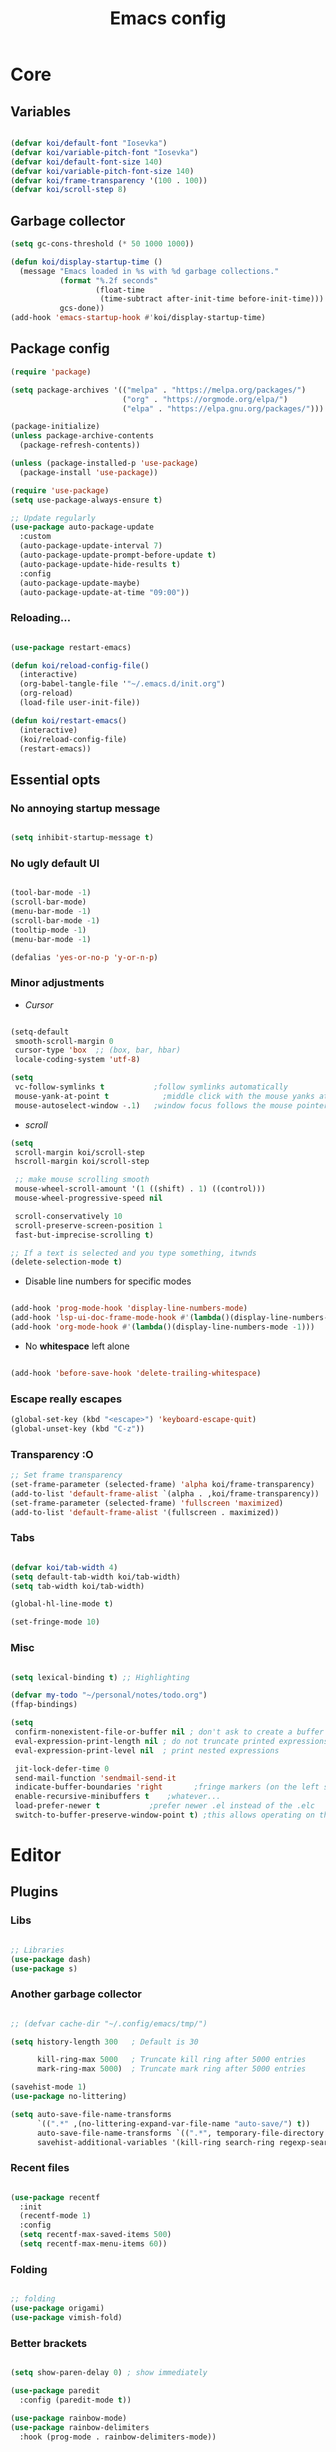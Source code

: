 #+title: Emacs config
#+property: header-args:emacs-lisp :tangle ./init.el :mkdirp yes

* Core
** Variables
#+begin_src emacs-lisp

  (defvar koi/default-font "Iosevka")
  (defvar koi/variable-pitch-font "Iosevka")
  (defvar koi/default-font-size 140)
  (defvar koi/variable-pitch-font-size 140)
  (defvar koi/frame-transparency '(100 . 100))
  (defvar koi/scroll-step 8)

#+end_src


** Garbage collector
#+begin_src emacs-lisp
  (setq gc-cons-threshold (* 50 1000 1000))

  (defun koi/display-startup-time ()
	(message "Emacs loaded in %s with %d garbage collections."
			 (format "%.2f seconds"
					 (float-time
					  (time-subtract after-init-time before-init-time)))
			 gcs-done))
  (add-hook 'emacs-startup-hook #'koi/display-startup-time)

#+end_src


** Package config
#+begin_src emacs-lisp
  (require 'package)

  (setq package-archives '(("melpa" . "https://melpa.org/packages/")
						   ("org" . "https://orgmode.org/elpa/")
						   ("elpa" . "https://elpa.gnu.org/packages/")))

  (package-initialize)
  (unless package-archive-contents
	(package-refresh-contents))

  (unless (package-installed-p 'use-package)
	(package-install 'use-package))

  (require 'use-package)
  (setq use-package-always-ensure t)

  ;; Update regularly
  (use-package auto-package-update
	:custom
	(auto-package-update-interval 7)
	(auto-package-update-prompt-before-update t)
	(auto-package-update-hide-results t)
	:config
	(auto-package-update-maybe)
	(auto-package-update-at-time "09:00"))

#+end_src

*** Reloading...
#+begin_src emacs-lisp

  (use-package restart-emacs)

  (defun koi/reload-config-file()
	(interactive)
	(org-babel-tangle-file '"~/.emacs.d/init.org")
	(org-reload)
	(load-file user-init-file))

  (defun koi/restart-emacs()
	(interactive)
	(koi/reload-config-file)
	(restart-emacs))

#+end_src


** Essential opts
*** No annoying startup message
#+begin_src emacs-lisp

  (setq inhibit-startup-message t)

#+end_src

*** No ugly default UI
#+begin_src emacs-lisp

  (tool-bar-mode -1)
  (scroll-bar-mode)
  (menu-bar-mode -1)
  (scroll-bar-mode -1)
  (tooltip-mode -1)
  (menu-bar-mode -1)

  (defalias 'yes-or-no-p 'y-or-n-p)
#+end_src

*** Minor adjustments
- /Cursor/
#+begin_src emacs-lisp

  (setq-default
   smooth-scroll-margin 0
   cursor-type 'box  ;; (box, bar, hbar)
   locale-coding-system 'utf-8)

  (setq
   vc-follow-symlinks t           ;follow symlinks automatically
   mouse-yank-at-point t	        ;middle click with the mouse yanks at point
   mouse-autoselect-window -.1)   ;window focus follows the mouse pointer

#+end_src

- /scroll/
#+begin_src emacs-lisp
  (setq
   scroll-margin koi/scroll-step
   hscroll-margin koi/scroll-step

   ;; make mouse scrolling smooth
   mouse-wheel-scroll-amount '(1 ((shift) . 1) ((control)))
   mouse-wheel-progressive-speed nil

   scroll-conservatively 10
   scroll-preserve-screen-position 1
   fast-but-imprecise-scrolling t)

  ;; If a text is selected and you type something, itwnds
  (delete-selection-mode t)

#+end_src

- Disable line numbers for specific modes
#+begin_src emacs-lisp

  (add-hook 'prog-mode-hook 'display-line-numbers-mode)
  (add-hook 'lsp-ui-doc-frame-mode-hook #'(lambda()(display-line-numbers-mode -1)))
  (add-hook 'org-mode-hook #'(lambda()(display-line-numbers-mode -1)))

#+end_src

- No *whitespace* left alone
#+begin_src emacs-lisp

  (add-hook 'before-save-hook 'delete-trailing-whitespace)

#+end_src

*** Escape really escapes
#+begin_src emacs-lisp
  (global-set-key (kbd "<escape>") 'keyboard-escape-quit)
  (global-unset-key (kbd "C-z"))
#+end_src

*** Transparency :O
#+begin_src emacs-lisp
  ;; Set frame transparency
  (set-frame-parameter (selected-frame) 'alpha koi/frame-transparency)
  (add-to-list 'default-frame-alist `(alpha . ,koi/frame-transparency))
  (set-frame-parameter (selected-frame) 'fullscreen 'maximized)
  (add-to-list 'default-frame-alist '(fullscreen . maximized))

#+end_src

*** Tabs
#+begin_src emacs-lisp

  (defvar koi/tab-width 4)
  (setq default-tab-width koi/tab-width)
  (setq tab-width koi/tab-width)

  (global-hl-line-mode t)

  (set-fringe-mode 10)

#+end_src

*** Misc
#+begin_src emacs-lisp

  (setq lexical-binding t) ;; Highlighting

  (defvar my-todo "~/personal/notes/todo.org")
  (ffap-bindings)

  (setq
   confirm-nonexistent-file-or-buffer nil ; don't ask to create a buffer
   eval-expression-print-length nil ; do not truncate printed expressions
   eval-expression-print-level nil  ; print nested expressions

   jit-lock-defer-time 0
   send-mail-function 'sendmail-send-it
   indicate-buffer-boundaries 'right       ;fringe markers (on the left side)
   enable-recursive-minibuffers t	 ;whatever...
   load-prefer-newer t			 ;prefer newer .el instead of the .elc
   switch-to-buffer-preserve-window-point t) ;this allows operating on the same buffer in diff. positions

#+end_src


* Editor
** Plugins
*** Libs
#+begin_src emacs-lisp

  ;; Libraries
  (use-package dash)
  (use-package s)

#+end_src

*** Another garbage collector
#+begin_src emacs-lisp

  ;; (defvar cache-dir "~/.config/emacs/tmp/")

  (setq history-length 300   ; Default is 30

		kill-ring-max 5000   ; Truncate kill ring after 5000 entries
		mark-ring-max 5000)  ; Truncate mark ring after 5000 entries

  (savehist-mode 1)
  (use-package no-littering)

  (setq auto-save-file-name-transforms
		`((".*" ,(no-littering-expand-var-file-name "auto-save/") t))
		auto-save-file-name-transforms `((".*", temporary-file-directory t))
		savehist-additional-variables '(kill-ring search-ring regexp-search-ring))

#+end_src

*** Recent files
#+begin_src emacs-lisp

  (use-package recentf
	:init
	(recentf-mode 1)
	:config
	(setq recentf-max-saved-items 500)
	(setq recentf-max-menu-items 60))

#+end_src

*** Folding
#+begin_src emacs-lisp

  ;; folding
  (use-package origami)
  (use-package vimish-fold)

#+end_src

*** Better brackets
#+begin_src emacs-lisp

  (setq show-paren-delay 0) ; show immediately

  (use-package paredit
	:config (paredit-mode t))

  (use-package rainbow-mode)
  (use-package rainbow-delimiters
	:hook (prog-mode . rainbow-delimiters-mode))

#+end_src

*** Evil
#+begin_src emacs-lisp

  (use-package key-chord)

  (defun recenter-line (&rest _)
		(evil-scroll-line-to-center nil))

  (defun reselect-last-region ()
		(interactive)
		(let ((start (mark t))
	  (end (point)))
	  (goto-char start)
	  (call-interactively' set-mark-command)
	  (goto-char end)))

  (defun shift-and-reselect ()
		(evil-shift-right)
		(reselect-last-region))

  (use-package evil
		:init
		(setq evil-want-fine-undo nil)
		(setq evil-want-integration t)
		(setq evil-want-keybinding nil)
		(setq evil-want-C-u-scroll t)
		(setq evil-want-C-i-jump t)
		(setq evil-undo-system 'undo-redo)

		:config
		(evil-mode 1)
		(define-key evil-insert-state-map (kbd "C-g") 'evil-normal-state)

		(advice-add 'evil-search-next :after #'recenter-line)
		(advice-add 'evil-search-previous :after #'recenter-line)

		(define-key evil-insert-state-map (kbd "C-h") 'evil-delete-backward-char-and-join)
		(key-chord-define evil-insert-state-map "jk" 'evil-normal-state)

		(key-chord-define evil-normal-state-map "'j" 'counsel-bookmark)
		(key-chord-define evil-normal-state-map "'s" 'bookmark-set)
		;; Use visual line motions even outside of visual-line-mode buffers
		(evil-global-set-key 'motion "j" 'evil-next-visual-line)
		(evil-global-set-key 'motion "k" 'evil-previous-visual-line)

		(evil-define-key 'normal 'global
	  ;; select the previously pasted text
	  "gp" "`[v`]")
		(evil-set-initial-state 'messages-buffer-mode 'normal)
		(evil-set-initial-state 'dashboard-mode 'normal))
  (setq evilnc-comment-text-object "c")

  (use-package evil-nerd-commenter
		:after evil
		:bind ("M-;" . evilnc-comment-or-uncomment-lines))

  ;; (setq evilnc-comment-text-object "c")
  (define-key evil-inner-text-objects-map evilnc-comment-text-object 'evilnc-inner-commenter)
  (define-key evil-outer-text-objects-map evilnc-comment-text-object 'evilnc-outer-commenter)


  (use-package evil-collection
		:after evil
		:config
		(evil-collection-init))

  #+end_src

*** General
#+begin_src emacs-lisp

  (use-package general
			:after evil
			:config
			(general-create-definer koi/leader-keys
	  :states '(normal insert visual emacs)
	  :prefix "SPC"
	  :global-prefix "C-c"))

  (koi/leader-keys
			"." '(project-find-file :which-key "Find local file in project")

			"t" '(:ignore t :which-key "Toggles")
			"ts" '(hydra-text-scale/body :which-key "Scale text")
			"tt" '(counsel-load-theme :which-key "Choose theme")

			"p" '(:ignore t :which-key "Projects")
			"pa" '(projectile-add-known-project :which-key "Add new project")
			"po" '(project-search :which-key "Open project")
			"pd" '(project-find-dir :which-key "Directories in project")

			"f" '(:ignore t :which-key "File")
			"fr" '(counsel-recentf :which-key "Load recent files")
			"ff" '(counsel-find-file :which-key "Find files")
			"fz" '(counsel-fzf :which-key "Find files")
			"fg" '(counsel-git :which-key "Find [git] files")
			"fw" '(counsel-rg :which-key "Find words")

			"g" '(:ignore t :which-key "Git")
			"gg" '(magit :which-key "magit")

			"b" '(:ignore t :which-key "Buffer")
			"bi" '(ibuffer :which-key "ibuffer")
			"bi" '(ibuffer :which-key "Buffer")

			";" '(:ignore t :which-key "Bookmark")
			";s" '(bookmark-set :which-key "Set new bookmark")
			";j" '(counsel-bookmark :which-key "Search")
			";l" '(bookmark-load :which-key "Load list of bookmarks")
			";e" '(bookmark-edit :which-key "Edit list")
			)

  (general-define-key
   :keymaps 'normal
   :prefix "s"
   "" nil
   "l" 'evil-window-right
   "j" 'evil-window-down
   "k" 'evil-window-up
   "h" 'evil-window-left
   )

  (general-define-key
   :keymaps 'normal
   :prefix "f"
   "d" 'save-buffer
   )


   #+end_src

** Helpers
*** Hydra
#+begin_src emacs-lisp
  (use-package hydra
	:defer t)

  (defhydra hydra-text-scale (:timeout 4)
	"scale text"
	("j" text-scale-increase "in")
	("k" text-scale-decrease "out")
	("f" nil "finished" :exit t))

#+end_src

*** Helpful
#+begin_src emacs-lisp
  (use-package helpful
	:commands (helpful-callable helpful-variable helpful-command helpful-key)
	:custom
	(counsel-describe-function-function #'helpful-callable)
	(counsel-describe-variable-function #'helpful-variable)
	:bind
	([remap describe-function] . counsel-describe-function)
	([remap describe-command] . helpful-command)
	([remap describe-variable] . counsel-describe-variable)
	([remap describe-key] . helpful-key))

  (koi/leader-keys
	"h" '(:ignore t :which-key "Help")
	"hf" '(helpful-function :which-key "Functions")
	"hv" '(helpful-variable :which-key "Variables")
	"hx" '(helpful-command :which-key "Command")
	"hm" '(helpful-macro :which-key "Macro")
	"hk" '(helpful-key :which-key "Keybindings")
	"hs" '(helpful-symbol :which-key "Symbol (anything)")
	"hp" '(helpful-at-point :which-key "Cursor help")
	)

#+end_src


** Which key
#+begin_src emacs-lisp

  (use-package which-key
	:defer 0
	:diminish which-key-mode
	:init
	(setq which-key-show-early-on-C-h t)
	(setq which-key-idle-delay 0.3)
	:config
	(which-key-mode))

#+end_src


** Projectile
#+begin_src emacs-lisp

  (use-package projectile
	:diminish projectile-mode
	:config (projectile-mode)
	:commands (projectile-project-root
		   projectile-project-name
		   projectile-project-p
		   projectile-locate-dominating-file
		   projectile-relevant-known-projects)
	:init
	(setq projectile-cache-file "~/.config/emacs/tmp/projectile.cache"
	  ;; Auto-discovery is slow to do by default. Better to update the list
	  ;; when you need to (`projectile-discover-projects-in-search-path').
	  projectile-auto-discover nil
	  projectile-enable-caching (not noninteractive)
	  projectile-globally-ignored-files '(".DS_Store" "TAGS")
	  projectile-globally-ignored-file-suffixes '(".elc" ".pyc")))

  (setq projectile-project-root-files-bottom-up
		(append '(".projectile"  ; projectile's root marker
		  ".project"     ; doom project marker
		  ".git")        ; Git VCS root dir
			(when (executable-find "hg")
		  '(".hg"))      ; Mercurial VCS root dir
			(when (executable-find "bzr")
		  '(".bzr")))    ; Bazaar VCS root dir
		;; This will be filled by other modules. We build this list manually so
		;; projectile doesn't perform so many file checks every time it resolves
		;; a project's root -- particularly when a file has no project.
		projectile-project-root-files '()
		projectile-project-root-files-top-down-recurring '("Makefile"))

  (use-package counsel-projectile
	:config (counsel-projectile-mode))

#+end_src


** Git
#+begin_src emacs-lisp

  (use-package magit)
  (use-package forge)

#+end_src


** Dired
#+begin_src emacs-lisp


  (use-package dired
	:ensure nil
	:commands (dired dired-jump)
	:bind (("C-x C-j" . dired-jump))
	:custom ((dired-listing-switches "-agho --group-directories-first"))
	:config
	(evil-collection-define-key 'normal 'dired-mode-map
	  "h" 'dired-single-up-directory
	  "l" 'dired-single-buffer))

  (use-package dired-single)

  (use-package all-the-icons-dired
	:hook (dired-mode . all-the-icons-dired-mode))

  (use-package dired-open
	:config
	;; Doesn't work as expected!
	;;(add-to-list 'dired-open-functions #'dired-open-xdg t)
	(setq dired-open-extensions '(("png" . "feh")
				  ("mkv" . "mpv"))))

  (use-package dired-hide-dotfiles
	:hook (dired-mode . dired-hide-dotfiles-mode)
	:config
	(evil-collection-define-key 'normal 'dired-mode-map
	  "H" 'dired-hide-dotfiles-mode))

  (use-package ranger)

#+end_src


** Terms and shells
*** Vterm
#+begin_src emacs-lisp
  (use-package vterm
	:commands vterm
	:config
	(setq vterm-shell "fish")                       ;; Set this to customize the shell to launch
	(setq vterm-max-scrollback 10000))


  (defun koi/configure-eshell ()
	;; Save command history when commands are entered
	(add-hook 'eshell-pre-command-hook 'eshell-save-some-history)

	;; Truncate buffer for performance
	(add-to-list 'eshell-output-filter-functions 'eshell-truncate-buffer)

	;; Bind some useful keys for evil-mode
	(setq eshell-history-size     10000
	  eshell-buffer-maximum-lines 10000
	  eshell-hist-ignoredups t
	  eshell-scroll-to-bottom-on-input t))

#+end_src

*** Eshell
#+begin_src emacs-lisp
  (use-package eshell
	:hook (eshell-first-time-mode . koi/configure-eshell)
	:config
	(setq eshell-rc-script "~/.dotfiles/emacs/eshell/profile"
	  eshell-aliases-file "~/.dotfiles/emacs/eshell/aliases"
	  eshell-history-size 5000
	  eshell-buffer-maximum-lines 5000
	  eshell-hist-ignoredups t
	  eshell-scroll-to-bottom-on-input t
	  eshell-destroy-buffer-when-process-dies t
	  eshell-visual-commands'("bash" "fish" "htop" "ssh" "top" "zsh")))
  (use-package eshell-git-prompt)

#+end_src

* Completion
** Completion
*** Ivy
#+begin_src emacs-lisp
  (use-package ivy
	:diminish
	:bind (("C-s" . swiper)
	   :map ivy-minibuffer-map
	   ("TAB" . ivy-alt-done)
	   ("C-l" . ivy-alt-done)
	   ("C-j" . ivy-next-line)
	   ("C-k" . ivy-previous-line)
	   :map ivy-switch-buffer-map
	   ("C-k" . ivy-previous-line)
	   ("C-l" . ivy-done)
	   ("C-d" . ivy-switch-buffer-kill)
	   :map ivy-reverse-i-search-map
	   ("C-k" . ivy-previous-line)
	   ("C-d" . ivy-reverse-i-search-kill))
	:config
	(ivy-mode 1)
	:init
	(setq ivy-use-virtual-buffers t))

  (use-package ivy-rich
	:after counsel
	:init
	(progn
	  (setq ivy-rich-path-style 'abbrev
		ivy-virtual-abbreviate 'full))
	:config
	(progn
	  (ivy-rich-mode)
	  (ivy-rich-project-root-cache-mode)))

  (use-package all-the-icons-ivy
	:init (add-hook 'after-init-hook 'all-the-icons-ivy-setup))

  (use-package counsel
	:bind (("C-M-j" . 'counsel-switch-buffer)
	   :map minibuffer-local-map
	   ("C-r" . 'counsel-minibuffer-history))
	:init
	:custom
	(counsel-linux-app-format-function #'counsel-linux-app-format-function-name-only)
	:config
	(counsel-mode 1))

  (use-package ivy-prescient
	:after counsel
	:custom
	(ivy-prescient-enable-filtering nil)
	:config
	;; Uncomment the following line to have sorting remembered across sessions!
	(prescient-persist-mode 1)
	(ivy-prescient-mode 1))

#+end_src

*** Company
#+begin_src emacs-lisp

  (use-package company
	:after lsp-mode
	:hook (lsp-mode . company-mode)
	:bind (:map company-mode-map
			("<tab>" . tab-indent-or-complete ))
	(:map lsp-mode-map
	  ("<tab>" . tab-indent-or-complete))
	:custom
	(company-minimum-prefix-length 1)
	(company-begin-commands nil) ;; uncomment to disable popup
	(company-idle-delay 0.5))

  (defun company-yasnippet-or-completion ()
	(interactive)
	(or (do-yas-expand)
		(company-complete-common)))

  (defun check-expansion ()
	(save-excursion
	  (if (looking-at "\\_>") t
		(backward-char 1)
		(if (looking-at "\\.") t
	  (backward-char 1)
	  (if (looking-at "::") t nil)))))

  (defun do-yas-expand ()
	(let ((yas/fallback-behavior 'return-nil))
	  (yas/expand)))

  (defun tab-indent-or-complete ()
	(interactive)
	(if (minibufferp)
		(minibuffer-complete)
	  (if (or (not yas/minor-mode)
		  (null (do-yas-expand)))
	  (if (check-expansion)
		  (company-complete-common)
		(indent-for-tab-command)))))

  (add-hook 'after-init-hook 'global-company-mode)

  (use-package company-box
	:hook (company-mode . company-box-mode))

  (use-package company-quickhelp
	:config
	(company-quickhelp-mode 1))

  (use-package yasnippet
	:ensure
	:ghook ('(text-mode-hook prog-mode-hook) #'yas-minor-mode)
	:config
	(yas-reload-all))

  (use-package tree-sitter
	:config
	(global-tree-sitter-mode))

#+end_src


** LSP
*** Settings
#+begin_src emacs-lisp

  (defun koi/lsp-mode-setup ()
	(setq lsp-headerline-breadcrumb-segments '(path-up-to-project file symbols))
	(lsp-headerline-breadcrumb-mode))

  (use-package lsp-mode
	:init
	;; set prefix for lsp-command-keymap (few alternatives - "C-l", "C-c l")
	(setq lsp-keymap-prefix "C-c l")  ;; Or 'C-l', 's-l'
	:commands (lsp lsp-deferred)
	:hook ((lsp-mode . koi/lsp-mode-setup)
	   (lsp-mode . lsp-enable-which-key-integration))
	:custom
	(lsp-rust-analyzer-cargo-watch-command "clippy")
	(lsp-eldoc-render-all t)
	(lsp-idle-delay 0.6)
	;; enable / disable the hints as you prefer:
	(lsp-rust-analyzer-server-display-inlay-hints t)
	(lsp-rust-analyzer-display-lifetime-elision-hints-enable "skip_trivial")
	(lsp-rust-analyzer-display-chaining-hints t)
	(lsp-rust-analyzer-display-lifetime-elision-hints-use-parameter-names nil)
	(lsp-rust-analyzer-display-closure-return-type-hints t)
	(lsp-rust-analyzer-display-parameter-hints nil)
	(lsp-rust-analyzer-display-reborrow-hints nil)
	:config
	(add-hook 'lsp-mode-hook 'lsp-ui-mode))

  (use-package lsp-ui
	:commands lsp-ui-mode
	:custom
	(lsp-ui-doc-position 'bottom)
	(lsp-ui-peek-always-show t)
	(lsp-ui-sideline-enable t)
	(lsp-ui-sideline-show-hover t))

  (use-package lsp-treemacs :after lsp)
  (use-package lsp-ivy)

  (use-package flycheck)
  (use-package alert)

#+end_src

*** Rust
#+begin_src emacs-lisp
  (use-package cargo
	:defer t)

  (use-package flycheck-rust
	:defer t
	:init (add-hook 'flycheck-mode-hook #'flycheck-rust-setup))

  (use-package toml-mode
	:mode "/\\(Cargo.lock\\|\\.cargo/config\\)\\'")

  (use-package ron-mode
	:mode ("\\.ron\\'" . ron-mode)
	:defer t)

  (use-package rustic
	:ensure
	:bind (:map rustic-mode-map
			("M-j" . lsp-ui-imenu)
			("M-?" . lsp-find-references)
			("C-c C-c l" . flycheck-list-errors)
			("C-c C-c a" . lsp-execute-code-action)
			("C-c C-c r" . lsp-rename)
			("C-c C-c q" . lsp-workspace-restart)
			("C-c C-c Q" . lsp-workspace-shutdown)
			("C-c C-c s" . lsp-rust-analyzer-status))
	:config
	;; uncomment for less flashiness
	;; (setq lsp-eldoc-hook nil)
	;; (setq lsp-enable-symbol-highlighting nil)
	;; (setq lsp-signature-auto-activate nil)

	;; comment to disable rustfmt on save
	(setq rustic-format-on-save t)
	(add-hook 'rustic-mode-hook 'rk/rustic-mode-hook))

  (defun rk/rustic-mode-hook ()
	(when buffer-file-name
	  (setq-local buffer-save-without-query t))
	(add-hook 'before-save-hook 'lsp-format-buffer nil t))

#+end_src


** Debug

#+begin_src emacs-lisp

  (use-package exec-path-from-shell
	:ensure
	:init (exec-path-from-shell-initialize))

  (use-package dap-mode
	:ensure
	:config
	(dap-ui-mode)
	(dap-ui-controls-mode 1)

	(require 'dap-lldb)
	(require 'dap-gdb-lldb)
	;; installs .extension/vscode
	(dap-gdb-lldb-setup)
	(dap-register-debug-template
	 "Rust::LLDB Run Configuration"
	 (list :type "lldb"
	   :request "launch"
	   :name "LLDB::Run"
	   :gdbpath "rust-lldb"
	   :target nil
	   :cwd nil)))

#+end_src


* UI
** Theme
#+begin_src emacs-lisp
  (use-package doom-themes
	:init (load-theme 'doom-moonlight t))
#+end_src


** Modeline
#+begin_src emacs-lisp
  (use-package all-the-icons
	:after 'dashboard-mode)

  (column-number-mode)

  (use-package doom-modeline
	:init (doom-modeline-mode 1)
	:custom ((doom-modeline-height 15)))
#+end_src


** Dashboard
#+begin_src emacs-lisp
  (setq initial-buffer-choice (lambda () (get-buffer-create "*dashboard*")))

  (use-package page-break-lines ;; Required for fancy lines
	:after ('dashboard-mode)
	:init
	(global-page-break-lines-mode 1))
  (use-package dashboard
	:config (dashboard-setup-startup-hook)
	:custom
	(setq dashboard-startup-banner "~/Pictures/.wallpapers/eicon.png"
	  dashboard-set-heading-icons t
	  dashboard-set-file-icons t
	  dashboard-center-content t
	  dashboard-banner-logo-title nil
	  dashboard-set-init-info t
	  dashboard-set-footer t
	  dashboard-footer-messages '("Dashboard is pretty cool!")
	  dashboard-footer-icon '(all-the-icons-octicon "dashboard"
								:height 1.1
								:v-adjust -0.05
								:face 'font-lock-keyword-face)))
#+end_src


** Fonts
- *Default:*
#+begin_src emacs-lisp
  (set-face-attribute 'default nil :font koi/default-font :height koi/default-font-size)
  (set-face-attribute 'fixed-pitch nil :font koi/default-font :height koi/default-font-size)
  (set-face-attribute 'variable-pitch nil :font koi/default-font :height koi/variable-pitch-font-size :weight 'regular)
#+end_src
<<<<<<< HEAD
=======


* Org Mode
** Custom variables/functions
#+begin_src emacs-lisp
  (defun jk/org-colors-catppuccin ()
	"Enable Catppuccin colors for Org headers."
	(interactive)
	(dolist
		(face
		 '((org-level-1 1.4 "#fab387" "#241E29" ultra-bold);;Peach
	   (org-level-2 1.3 "#f38ba8" "#29222F" normal)    ;;Red
	   (org-level-3 1.2 "#cba6f7" "#332B3B" normal)    ;;Mauve
	   (org-level-4 1.1 "#89b4fa" "#2B313B" normal)    ;;Blue
	   (org-level-5 1.0 "#74c7ec" "#2B363B" normal)    ;;Sapphire
	   (org-level-6 1.0 "#a6e3a1" "#2D3B2B" normal)    ;;Green
	   (org-level-7 1.0 "#f9e2af" "#3B362B" normal)    ;;Yellow
	   (org-level-8 1.0 "#fab387" "#3B312B" normal)))  ;;Pearh
	  (set-face-attribute (nth 0 face) nil :font koi/variable-pitch-font :weight (nth 4 face) :height (nth 1 face) :foreground (nth 2 face) :background (nth 3 face)))
	(set-face-attribute 'org-hide nil :inherit 'fixed-pitch)
	(set-face-attribute 'org-table nil :inherit '(shadow fixed-pitch) :font koi/default-font :weight 'normal :height 1.0 :foreground "#bac2de")
	;; Ensure that anything that should be fixed-pitch in Org files appears that way
	(set-face-attribute 'org-block nil :foreground nil :inherit 'fixed-pitch)
	(set-face-attribute 'org-code nil   :inherit '(shadow fixed-pitch))
	(set-face-attribute 'org-verbatim nil :inherit '(shadow fixed-pitch))
	(set-face-attribute 'org-special-keyword nil :inherit '(font-lock-comment-face fixed-pitch))
	(set-face-attribute 'org-meta-line nil :inherit '(font-lock-comment-face fixed-pitch))
	(set-face-attribute 'org-checkbox nil :inherit 'fixed-pitch))

  (defun koi/org-mode-setup ()
	(org-indent-mode)
	(variable-pitch-mode 1)
	(visual-line-mode 1))

  (defun koi/org-mode-visual-fill ()
	(setq visual-fill-column-width 120
	  visual-fill-column-center-text t)
	(visual-fill-column-mode 1))
#+end_src


** Settings
#+begin_src emacs-lisp
  (use-package org
	:hook (org-mode . koi/org-mode-setup)
	:config
	(setq org-ellipsis " ▾")
	(setq org-hide-emphasis-markers t)
	(setq org-startup-folded t)
	(setq org-agenda-start-with-log-mode t)

	(setq org-log-done 'time)
	(setq org-log-into-drawer t)

	(setq org-agenda-files
	  '("~/personal/todo.org"))

	(require 'org-habit)
	(add-to-list 'org-modules 'org-habit)
	(setq org-habit-graph-column 60)

	(setq org-todo-keywords
	  '((sequence "TODO(t)" "NEXT(n)" "|" "DONE(d!)")
		(sequence "BACKLOG(b)" "PLAN(p)" "READY(r)" "ACTIVE(a)" "REVIEW(v)" "WAIT(w@/!)" "HOLD(h)" "|" "COMPLETED(c)" "CANC(k@)")))

	(setq org-refile-targets
	  '(("Archive.org" :maxlevel . 1)
		("Tasks.org" :maxlevel . 1)))

	;; Save Org buffers after refiling!
	(advice-add 'org-refile :after 'org-save-all-org-buffers)

	(setq org-tag-alist
	  '((:startgroup)
					  ; Put mutually exclusive tags here
		(:endgroup)
		("@errand" . ?E)
		("@home" . ?H)
		("@work" . ?W)
		("agenda" . ?a)
		("planning" . ?p)
		("publish" . ?P)
		("batch" . ?b)
		("note" . ?n)
		("idea" . ?i)))

	;; Configure custom agenda views
	(setq org-agenda-custom-commands
	  '(("d" "Dashboard"
		 ((agenda "" ((org-deadline-warning-days 7)))
		  (todo "NEXT"
			((org-agenda-overriding-header "Next Tasks")))
		  (tags-todo "agenda/ACTIVE" ((org-agenda-overriding-header "Active Projects")))))

		("n" "Next Tasks"
		 ((todo "NEXT"
			((org-agenda-overriding-header "Next Tasks")))))

		("W" "Work Tasks" tags-todo "+work-email")

		;; Low-effort next actions
		("e" tags-todo "+TODO=\"NEXT\"+Effort<15&+Effort>0"
		 ((org-agenda-overriding-header "Low Effort Tasks")
		  (org-agenda-max-todos 20)
		  (org-agenda-files org-agenda-files)))

		("w" "Workflow Status"
		 ((todo "WAIT"
			((org-agenda-overriding-header "Waiting on External")
			 (org-agenda-files org-agenda-files)))
		  (todo "REVIEW"
			((org-agenda-overriding-header "In Review")
			 (org-agenda-files org-agenda-files)))
		  (todo "PLAN"
			((org-agenda-overriding-header "In Planning")
			 (org-agenda-todo-list-sublevels nil)
			 (org-agenda-files org-agenda-files)))
		  (todo "BACKLOG"
			((org-agenda-overriding-header "Project Backlog")
			 (org-agenda-todo-list-sublevels nil)
			 (org-agenda-files org-agenda-files)))
		  (todo "READY"
			((org-agenda-overriding-header "Ready for Work")
			 (org-agenda-files org-agenda-files)))
		  (todo "ACTIVE"
			((org-agenda-overriding-header "Active Projects")
			 (org-agenda-files org-agenda-files)))
		  (todo "COMPLETED"
			((org-agenda-overriding-header "Completed Projects")
			 (org-agenda-files org-agenda-files)))
		  (todo "CANC"
			((org-agenda-overriding-header "Cancelled Projects")
			 (org-agenda-files org-agenda-files)))))))

	(setq org-capture-templates
	  `(("t" "Tasks / Projects")
		("tt" "Task" entry (file+olp "~/Projects/Code/emacs-from-scratch/OrgFiles/Tasks.org" "Inbox")
		 "* TODO %?\n  %U\n  %a\n  %i" :empty-lines 1)

		("w" "Workflows")
		("we" "Checking Email" entry (file+olp+datetree "~/Projects/Code/emacs-from-scratch/OrgFiles/Journal.org")
		 "* Checking Email :email:\n\n%?" :clock-in :clock-resume :empty-lines 1)

		("m" "Metrics Capture")
		("mw" "Weight" table-line (file+headline "~/Projects/Code/emacs-from-scratch/OrgFiles/Metrics.org" "Weight")
		 "| %U | %^{Weight} | %^{Notes} |" :kill-buffer t)))

	(define-key global-map (kbd "C-c j")
	  (lambda () (interactive) (org-capture nil "jj")))

	(jk/org-colors-catppuccin))


  (use-package org-superstar
	:after org
	:config
	(setq
	 org-ellipsis " ⋯ "
	 org-superstar-headline-bullets-list '("" "◉" "●" "○" "•") ;;⁖  if 1. dont work
	 org-superstar-item-bullet-alist '((?+ . ?➤) (?- . ?✦))) ; changes +/- symbols in item lists
	(add-hook 'org-mode-hook (lambda () (org-superstar-mode 1)))
	:custom
	((set-face-attribute 'org-superstar-item nil :height 1.0)
	 (set-face-attribute 'org-superstar-header-bullet nil :height 0.8)
	 (set-face-attribute 'org-superstar-leading nil :height 1.3)))


  (use-package visual-fill-column
	:hook (org-mode . koi/org-mode-visual-fill))

  (with-eval-after-load 'org

	(org-babel-do-load-languages
	 'org-babel-load-languages
	 '((emacs-lisp . t)
	   (python . t)))

	(push '("conf-unix" . conf-unix) org-src-lang-modes))

  (with-eval-after-load 'org
	;; This is needed as of Org 9.2
	(require 'org-tempo)

	(add-to-list 'org-structure-template-alist '("sh" . "src shell"))
	(add-to-list 'org-structure-template-alist '("el" . "src emacs-lisp"))
	(add-to-list 'org-structure-template-alist '("py" . "src python")))

  ;; Automatically tangle our Emacs.org config file when we save it
  (defun koi/org-babel-tangle-config ()
	(when (string-equal (file-name-directory (buffer-file-name))
				(expand-file-name user-emacs-directory))
	  ;; Dynamic scoping to the rescue
	  (let ((org-confirm-babel-evaluate nil))
		(org-babel-tangle))))

  (add-hook 'org-mode-hook (lambda () (add-hook 'after-save-hook #'koi/org-babel-tangle-config)))

#+end_src

*** Markdown header sizes
#+begin_src emacs-lisp
  (custom-set-faces
   '(markdown-header-face ((t (:inherit font-lock-function-name-face :weight bold :family koi/variable-pitch-font))))
   '(markdown-header-face-1 ((t (:inherit markdown-header-face :height 1.5))))
   '(markdown-header-face-2 ((t (:inherit markdown-header-face :height 1.4))))
   '(markdown-header-face-3 ((t (:inherit markdown-header-face :height 1.3))))
   '(markdown-header-face-4 ((t (:inherit markdown-header-face :height 1.2))))
   '(markdown-header-face-5 ((t (:inherit markdown-header-face :height 1.0))))
   '(markdown-header-face-6 ((t (:inherit markdown-header-face :height 1.0)))))
#+end_src

#+begin_src emacs-lisp
  (setq org-fontify-whole-heading-line t
		org-fontify-done-headline t
		org-fontify-quote-and-verse-blocks t)
#+end_src
